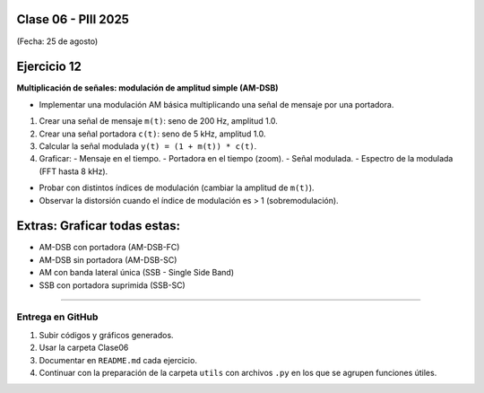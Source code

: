 .. -*- coding: utf-8 -*-

.. _rcs_subversion:

Clase 06 - PIII 2025
====================
(Fecha: 25 de agosto)



Ejercicio 12
============

**Multiplicación de señales: modulación de amplitud simple (AM-DSB)**

- Implementar una modulación AM básica multiplicando una señal de mensaje por una portadora.

1) Crear una señal de mensaje ``m(t)``: seno de 200 Hz, amplitud 1.0.
2) Crear una señal portadora ``c(t)``: seno de 5 kHz, amplitud 1.0.
3) Calcular la señal modulada ``y(t) = (1 + m(t)) * c(t)``.
4) Graficar:
   - Mensaje en el tiempo.
   - Portadora en el tiempo (zoom).
   - Señal modulada.
   - Espectro de la modulada (FFT hasta 8 kHz).


- Probar con distintos índices de modulación (cambiar la amplitud de ``m(t)``).
- Observar la distorsión cuando el índice de modulación es > 1 (sobremodulación).

Extras: Graficar todas estas:
======

- AM-DSB con portadora (AM-DSB-FC)
- AM-DSB sin portadora (AM-DSB-SC)
- AM con banda lateral única (SSB - Single Side Band)
- SSB con portadora suprimida (SSB-SC)



----

--------------------------
Entrega en GitHub
--------------------------
1. Subir códigos y gráficos generados.
2. Usar la carpeta Clase06
3. Documentar en ``README.md`` cada ejercicio.
4. Continuar con la preparación de la carpeta ``utils`` con archivos ``.py`` en los que se agrupen funciones útiles.


